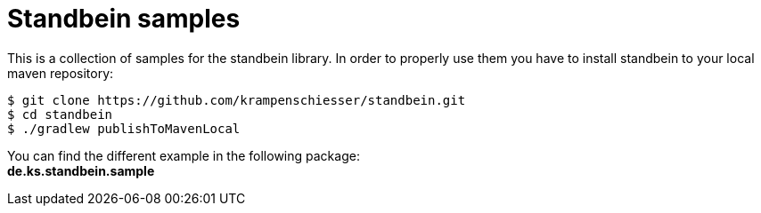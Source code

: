 = Standbein samples

This is a collection of samples for the standbein library.
In order to properly use them you have to install standbein to your local maven repository:

[source,bash]
$ git clone https://github.com/krampenschiesser/standbein.git
$ cd standbein
$ ./gradlew publishToMavenLocal

You can find the different example in the following package: +
*de.ks.standbein.sample*